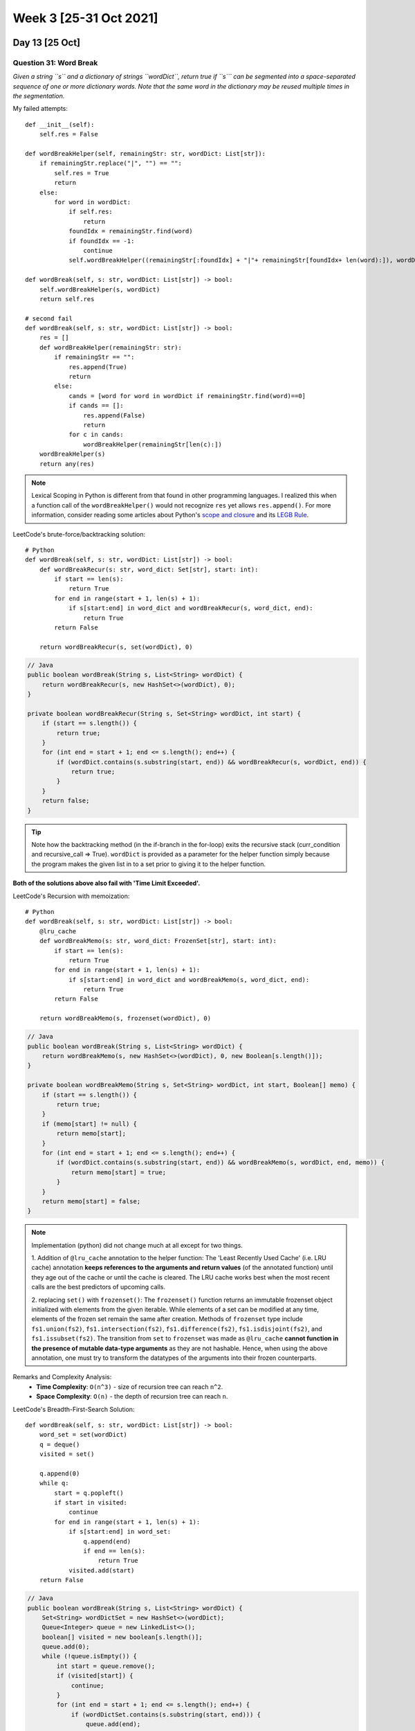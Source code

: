 ************************
Week 3 [25-31 Oct 2021]
************************
Day 13 [25 Oct]
================
Question 31: Word Break
--------------------------------
*Given a string ``s`` and a dictionary of strings ``wordDict``, return true if ``s``` can be segmented into a 
space-separated sequence of one or more dictionary words. Note that the same word in the dictionary may be 
reused multiple times in the segmentation.*

My failed attempts:: 
    
    def __init__(self): 
        self.res = False       

    def wordBreakHelper(self, remainingStr: str, wordDict: List[str]):
        if remainingStr.replace("|", "") == "": 
            self.res = True
            return
        else: 
            for word in wordDict: 
                if self.res: 
                    return
                foundIdx = remainingStr.find(word)
                if foundIdx == -1: 
                    continue
                self.wordBreakHelper((remainingStr[:foundIdx] + "|"+ remainingStr[foundIdx+ len(word):]), wordDict)
                        
    def wordBreak(self, s: str, wordDict: List[str]) -> bool:        
        self.wordBreakHelper(s, wordDict)
        return self.res
        
    # second fail
    def wordBreak(self, s: str, wordDict: List[str]) -> bool:        
        res = []
        def wordBreakHelper(remainingStr: str): 
            if remainingStr == "": 
                res.append(True)
                return
            else: 
                cands = [word for word in wordDict if remainingStr.find(word)==0]
                if cands == []: 
                    res.append(False)
                    return
                for c in cands: 
                    wordBreakHelper(remainingStr[len(c):])
        wordBreakHelper(s)
        return any(res)

.. note:: 

    Lexical Scoping in Python is different from that found in other programming languages. I realized this when a function call of the 
    ``wordBreakHelper()`` would not recognize ``res`` yet allows ``res.append()``. For more information, consider reading some articles 
    about Python's `scope and closure <https://medium.com/@dannymcwaves/a-python-tutorial-to-understanding-scopes-and-closures-c6a3d3ba0937>`_ 
    and its `LEGB Rule <https://medium.com/@ahmedfgad/python-scopes-and-the-legb-rule-d37bf3277e2c>`_. 

LeetCode's brute-force/backtracking solution:: 

    # Python
    def wordBreak(self, s: str, wordDict: List[str]) -> bool:
        def wordBreakRecur(s: str, word_dict: Set[str], start: int):
            if start == len(s):
                return True
            for end in range(start + 1, len(s) + 1):
                if s[start:end] in word_dict and wordBreakRecur(s, word_dict, end):
                    return True
            return False

        return wordBreakRecur(s, set(wordDict), 0)

.. code-block:: Java

    // Java
    public boolean wordBreak(String s, List<String> wordDict) {
        return wordBreakRecur(s, new HashSet<>(wordDict), 0);
    }

    private boolean wordBreakRecur(String s, Set<String> wordDict, int start) {
        if (start == s.length()) {
            return true;
        }
        for (int end = start + 1; end <= s.length(); end++) {
            if (wordDict.contains(s.substring(start, end)) && wordBreakRecur(s, wordDict, end)) {
                return true;
            }
        }
        return false;
    }

.. tip:: 

    Note how the backtracking method (in the if-branch in the for-loop) exits the recursive stack (curr_condition and recursive_call => True). ``wordDict`` is provided 
    as a parameter for the helper function simply because the program makes the given list in to a set prior to giving it to the helper function.  

**Both of the solutions above also fail with 'Time Limit Exceeded'.**

LeetCode's Recursion with memoization:: 

    # Python
    def wordBreak(self, s: str, wordDict: List[str]) -> bool:
        @lru_cache
        def wordBreakMemo(s: str, word_dict: FrozenSet[str], start: int):
            if start == len(s):
                return True
            for end in range(start + 1, len(s) + 1):
                if s[start:end] in word_dict and wordBreakMemo(s, word_dict, end):
                    return True
            return False

        return wordBreakMemo(s, frozenset(wordDict), 0)

.. code-block:: Java

    // Java
    public boolean wordBreak(String s, List<String> wordDict) {
        return wordBreakMemo(s, new HashSet<>(wordDict), 0, new Boolean[s.length()]);
    }

    private boolean wordBreakMemo(String s, Set<String> wordDict, int start, Boolean[] memo) {
        if (start == s.length()) {
            return true;
        }
        if (memo[start] != null) {
            return memo[start];
        }
        for (int end = start + 1; end <= s.length(); end++) {
            if (wordDict.contains(s.substring(start, end)) && wordBreakMemo(s, wordDict, end, memo)) {
                return memo[start] = true;
            }
        }
        return memo[start] = false;
    }

.. note:: 

    Implementation (python) did not change much at all except for two things. 
    
    1. Addition of ``@lru_cache`` annotation to 
    the helper function: The 'Least Recently Used Cache' (i.e. LRU cache) annotation **keeps references to the arguments 
    and return values** (of the annotated function) until they age out of the cache or until the cache is cleared. 
    The LRU cache works best when the most recent calls are the best predictors of upcoming calls. 

    2. replacing ``set()`` with ``frozenset()``: The ``frozenset()`` function returns an immutable frozenset object initialized 
    with elements from the given iterable. While elements of a set can be modified at any time, elements of the frozen set 
    remain the same after creation. Methods of ``frozenset`` type include ``fs1.union(fs2)``, ``fs1.intersection(fs2)``, 
    ``fs1.difference(fs2)``, ``fs1.isdisjoint(fs2)``, and ``fs1.issubset(fs2)``. The transition from ``set`` to ``frozenset`` was made 
    as ``@lru_cache`` **cannot function in the presence of mutable data-type arguments** as they are not hashable. Hence, when 
    using the above annotation, one must try to transform the datatypes of the arguments into their frozen counterparts. 

Remarks and Complexity Analysis: 
 * **Time Complexity**: ``O(n^3)`` - size of recursion tree can reach ``n^2``.
 * **Space Complexity**: ``O(n)`` - the depth of recursion tree can reach ``n``.

LeetCode's Breadth-First-Search Solution:: 

    def wordBreak(self, s: str, wordDict: List[str]) -> bool:
        word_set = set(wordDict)
        q = deque()
        visited = set()

        q.append(0)
        while q:
            start = q.popleft()
            if start in visited:
                continue
            for end in range(start + 1, len(s) + 1):
                if s[start:end] in word_set:
                    q.append(end)
                    if end == len(s):
                        return True
                visited.add(start)
        return False

.. code-block:: Java

    // Java
    public boolean wordBreak(String s, List<String> wordDict) {
        Set<String> wordDictSet = new HashSet<>(wordDict);
        Queue<Integer> queue = new LinkedList<>();
        boolean[] visited = new boolean[s.length()];
        queue.add(0);
        while (!queue.isEmpty()) {
            int start = queue.remove();
            if (visited[start]) {
                continue;
            }
            for (int end = start + 1; end <= s.length(); end++) {
                if (wordDictSet.contains(s.substring(start, end))) {
                    queue.add(end);
                    if (end == s.length()) {
                        return true;
                    }
                }
            }
            visited[start] = true;
        }
        return false;
    }

Remarks and Complexity Analysis: 
 * **Time Complexity**: ``O(n^3)`` - For every starting index, the search can continue till the end of the given string.
 * **Space Complexity**: ``O(n)`` - Queue of at most ``n`` size is needed.

LeetCode's Dynamic Programming Approach:: 

    def wordBreak(self, s: str, wordDict: List[str]) -> bool:
        word_set = set(wordDict)
        dp = [False] * (len(s) + 1)
        dp[0] = True

        for i in range(1, len(s) + 1):
            for j in range(i):
                if dp[j] and s[j:i] in word_set:
                    dp[i] = True
                    break
        return dp[len(s)]

.. code-block:: Java

    // Java
    public boolean wordBreak(String s, List<String> wordDict) {
        Set<String> wordDictSet = new HashSet<>(wordDict);
        boolean[] dp = new boolean[s.length() + 1];
        dp[0] = true;
        for (int i = 1; i <= s.length(); i++) {
            for (int j = 0; j < i; j++) {
                if (dp[j] && wordDictSet.contains(s.substring(j, i))) {
                    dp[i] = true;
                    break;
                }
            }
        }
        return dp[s.length()];
    }

Remarks and Complexity Analysis: 
 * Incredible how concise these implementations are. (re-do soon!)
 * **Time Complexity**: ``O(n^3)`` - There are two nested loops, and substring computation at each iteration.
 * **Space Complexity**: ``O(n)`` - Length of ``p`` array is ``n+1``

Question 32: Same Tree
--------------------------------
*Given the roots of two binary trees ``p`` and ``q``, write a function to check if they are the same or not. 
Two binary trees are considered the same if they are structurally identical, and the nodes have the same value.*

My recursive solution: 

.. code-block:: python
    :linenos:
        
    def isSameTree(self, p: Optional[TreeNode], q: Optional[TreeNode]) -> bool:
            if p == q: 
                return True
            if p is None or q is None:
                return False
            if (p.val == q.val) & self.isSameTree(p.left, q.left) & self.isSameTree(p.right, q.right): 
                return True
            else: 
                return False

    # Made more concise (inspired by Stefan)
    def isSameTree(self, p, q):
        if p and q:
            return p.val == q.val and self.isSameTree(p.left, q.left) and self.isSameTree(p.right, q.right)
        return p is q

Remarks and Complexity Analysis: 
 * Simple, easy-to-comprehend algorithm (not that elegant). Since it is recursive, rather than iterative, it must be more 
   expensive due to the additional overhead of method calls. 
 * **Time Complexity**: ``O(n)`` where ``n=size of the smaller tree``
 * **Space Complexity**: ``O(1)`` (or ``O(log n)`` average case and ``O(n)`` worst case) - need to revise space complexity!

LeetCode's recursive solution:: 

    def isSameTree(self, p, q):
        # p and q are both None
        if not p and not q:
            return True
        # one of p and q is None
        if not q or not p:
            return False
        if p.val != q.val:
            return False
        return self.isSameTree(p.right, q.right) and \
               self.isSameTree(p.left, q.left)

.. code-block:: Java

    // Java      
    public boolean isSameTree(TreeNode p, TreeNode q) {
        // p and q are both null
        if (p == null && q == null) return true;
        // one of p and q is null
        if (q == null || p == null) return false;
        if (p.val != q.val) return false;
        return isSameTree(p.right, q.right) &&
                isSameTree(p.left, q.left);
    }


LeetCode's iterative solution:: 

    from collections import deque
    def isSameTree(self, p, q):
        def check(p, q):
            # if both are None
            if not p and not q:
                return True
            # one of p and q is None
            if not q or not p:
                return False
            if p.val != q.val:
                return False
            return True
        
        deq = deque([(p, q),])
        while deq:
            p, q = deq.popleft()
            if not check(p, q):
                return False
            
            if p:
                deq.append((p.left, q.left))
                deq.append((p.right, q.right))
        return True

.. note:: 

    Need to review ``deque`` from ``collections``. 

.. code-block:: Java

    // Java      
    public boolean check(TreeNode p, TreeNode q) {
        // p and q are null
        if (p == null && q == null) return true;
        // one of p and q is null
        if (q == null || p == null) return false;
        if (p.val != q.val) return false;
        return true;
    }

    public boolean isSameTree(TreeNode p, TreeNode q) {
        if (p == null && q == null) return true;
        if (!check(p, q)) return false;

        // init deques
        ArrayDeque<TreeNode> deqP = new ArrayDeque<TreeNode>();
        ArrayDeque<TreeNode> deqQ = new ArrayDeque<TreeNode>();
        deqP.addLast(p);
        deqQ.addLast(q);

        while (!deqP.isEmpty()) {
        p = deqP.removeFirst();
        q = deqQ.removeFirst();

        if (!check(p, q)) return false;
        if (p != null) {
            // in Java nulls are not allowed in Deque
            if (!check(p.left, q.left)) return false;
            if (p.left != null) {
            deqP.addLast(p.left);
            deqQ.addLast(q.left);
            }
            if (!check(p.right, q.right)) return false;
            if (p.right != null) {
            deqP.addLast(p.right);
            deqQ.addLast(q.right);
            }
        }
        }
        return true;
    }

Alternative iterative solution (cred: `home <https://leetcode.com/problems/same-tree/solution/>`_):

.. code-block:: Java

    // Java
    public boolean isSameTree(TreeNode p, TreeNode q) {
        Queue<TreeNode> queue = new LinkedList<>();
        if (p == null && q == null)
            return true;
        else if (p == null || q == null)
            return false;
        if (p != null && q != null) {
            queue.offer(p);
            queue.offer(q);
        }
        while (!queue.isEmpty()) {
            TreeNode first = queue.poll();
            TreeNode second = queue.poll();
            if (first == null && second == null)
                continue;
            if (first == null || second == null)
                return false;
            if (first.val != second.val)
                return false;
            queue.offer(first.left);
            queue.offer(second.left);
            queue.offer(first.right);
            queue.offer(second.right);
        }
        return true;
    }

Day 14 [26 Oct]
================
Question 33: K-th Symbol in Grammar
-------------------------------------
*We build a table of ``n`` rows (1-indexed). We start by writing ``0`` in the 1st row. Now in every subsequent row, we look at the previous row 
and replace each occurrence of ``0`` with ``01``, and each occurrence of ``1`` with ``10``. For example, for ``n = 3``, the 1st row is ``0``, the 
2nd row is ``01``, and the 3rd row is ``0110``. Given two integer ``n`` and ``k``, return the kth (1-indexed) symbol in the nth row of a table of n rows.*

My recursive solution (inspired by `grandyang <https://leetcode.com/problems/k-th-symbol-in-grammar/discuss/113697/My-3-lines-C%2B%2B-recursive-solution>`_):

.. code-block:: python
    :linenos: 

    def kthGrammar(self, n: int, k: int) -> int:
        if (n == 1 and k == 1): 
            return 0
        # else we determine by considering the parent's value and 
        # knowing if node is left/right branch
        elif (k%2==0): # even => right child
            return 1 if (self.kthGrammar(n-1, k/2)==0) else 0
        else: # odd => left child
            return 0 if (self.kthGrammar(n-1, (k+1)/2)==0) else 1

Remarks and Complexity Analysis: 
 * Initially, I tried to write down the first few rows in hopes of finding a pattern that will allow me to implement a constant time 
   solution. Such pattern did not exist (or, more accurately, I was unable to identify it).
 * The key to the solution above is realizing that each row can be represented as a level in a binary tree. One could notice this 
   from how the number of digits/nodes double in every successive row. Furthermore, the second key lies in understanding that 
   the ``k`` parameter provides us with the information of whether the node is a left or right child (from the parity of 1-indexed ``k`` parameter). 
   Finally, knowing that a ``0``-parent node has a ``0`` left-child and a ``1`` right-child (while vice versa for ``1``-parent), we can then deduce the value 
   of a given node by the identity of its parent node -- *Recursion*!
 * **Time Complexity**: ``O(n)`` - we would make ``n-1`` recursive calls for any parameter ``()n, k)``. 
 * **Space Complexity**: ``O(1)`` - (uncertain!)


